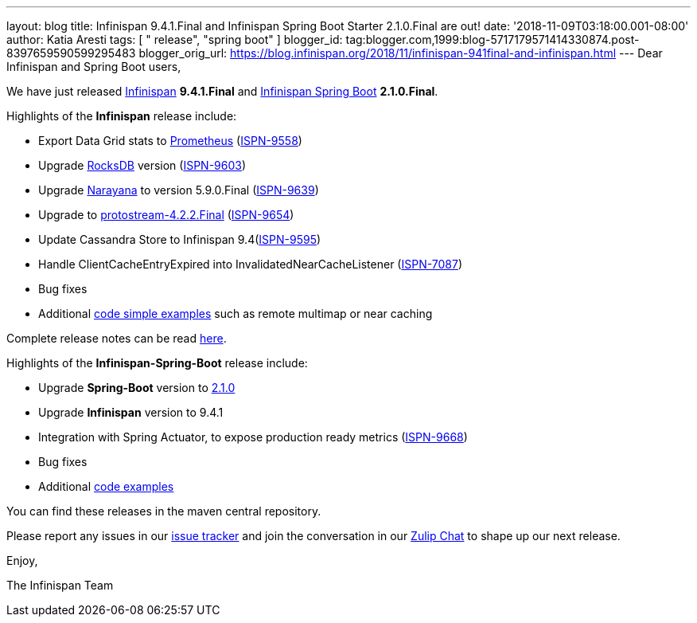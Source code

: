 ---
layout: blog
title: Infinispan 9.4.1.Final and Infinispan Spring Boot Starter 2.1.0.Final are out!
date: '2018-11-09T03:18:00.001-08:00'
author: Katia Aresti
tags: [ " release", "spring boot" ]
blogger_id: tag:blogger.com,1999:blog-5717179571414330874.post-8397659590599295483
blogger_orig_url: https://blog.infinispan.org/2018/11/infinispan-941final-and-infinispan.html
---
Dear Infinispan and Spring Boot users,

We have just released
https://github.com/infinispan/infinispan[Infinispan] *9.4.1.Final*
and https://github.com/infinispan/infinispan-spring-boot[Infinispan
Spring Boot] *2.1.0.Final*.

Highlights of the *Infinispan* release include:

* Export Data Grid stats to https://prometheus.io/[Prometheus]
(https://issues.jboss.org/browse/ISPN-9558[ISPN-9558])
* Upgrade https://rocksdb.org/[RocksDB] version
(https://issues.jboss.org/browse/ISPN-9603[ISPN-9603])
* Upgrade http://narayana.io/[Narayana] to version 5.9.0.Final
(https://issues.jboss.org/browse/ISPN-9639[ISPN-9639])
* Upgrade to
https://github.com/infinispan/protostream[protostream-4.2.2.Final]
(https://issues.jboss.org/browse/ISPN-9654[ISPN-9654])
* Update Cassandra Store to Infinispan
9.4(https://issues.jboss.org/browse/ISPN-9595[ISPN-9595])
* Handle ClientCacheEntryExpired into InvalidatedNearCacheListener
(https://issues.jboss.org/browse/ISPN-7087[ISPN-7087])
* Bug fixes
* Additional
https://github.com/infinispan/infinispan-simple-tutorials[code simple
examples] such as remote multimap or near caching 


Complete release notes can be
read https://issues.jboss.org/secure/ReleaseNote.jspa?projectId=12310799&version=12339377[here].

Highlights of the *Infinispan-Spring-Boot* release include:

* Upgrade *Spring-Boot* version to
https://spring.io/blog/2018/10/30/spring-boot-2-1-0[2.1.0]
* Upgrade *Infinispan* version to 9.4.1
* Integration with Spring Actuator, to expose production ready metrics
(https://issues.jboss.org/browse/ISPN-9668[ISPN-9668])
* Bug fixes
* Additional
https://github.com/infinispan/infinispan-spring-boot/tree/master/infinispan-spring-boot-samples[code
examples]

You can find these releases in the maven central repository.

Please report any issues in
our https://issues.jboss.org/projects/ISPN[issue tracker] and join the
conversation in our https://infinispan.zulipchat.com/[Zulip Chat] to
shape up our next release.

Enjoy,

The Infinispan Team
